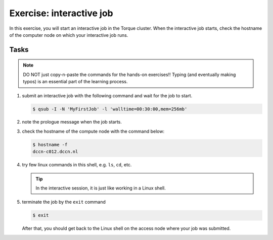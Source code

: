 Exercise: interactive job
*************************

In this exercise, you will start an interactive job in the Torque cluster.  When the interactive job starts, check the hostname of the computer node on which your interactive job runs.

Tasks
=====

.. note::
    DO NOT just copy-n-paste the commands for the hands-on exercises!! Typing (and eventually making typos) is an essential part of the learning process.

#. submit an interactive job with the following command and wait for the job to start.

   .. code-block:: bash
   
       $ qsub -I -N 'MyFirstJob' -l 'walltime=00:30:00,mem=256mb'

#. note the prologue message when the job starts.

#. check the hostname of the compute node with the command below:

   .. code-block:: bash

       $ hostname -f
       dccn-c012.dccn.nl

#. try few linux commands in this shell, e.g. ``ls``, ``cd``, etc.

   .. tip::
       In the interactive session, it is just like working in a Linux shell.

#. terminate the job by the ``exit`` command

   .. code-block:: bash

       $ exit

   After that, you should get back to the Linux shell on the access node where your job was submitted.
